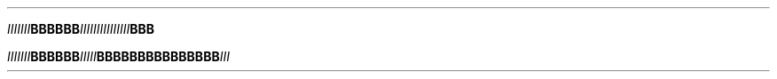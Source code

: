 .TH

.IB "IIIIIII" BBBBBB \
IIIIII\
IIIIII\
III BBB

.IB "IIIIIII" "BBBBBB" IIIII  \
BBBBBB\
BBBBBB\
BBB III
